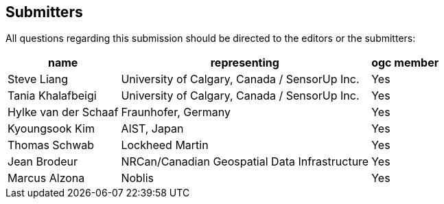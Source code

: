 [preface]
[[submitters]]
== Submitters

All questions regarding this submission should be directed to the editors or the submitters:

[%autowidth,cols="3*"]
|===
|name |representing |ogc member

|Steve Liang
|University of Calgary, Canada / SensorUp Inc.
|Yes

|Tania Khalafbeigi
|University of Calgary, Canada / SensorUp Inc.
|Yes

|Hylke van der Schaaf
|Fraunhofer, Germany
|Yes

|Kyoungsook Kim
|AIST, Japan
|Yes

|Thomas Schwab
|Lockheed Martin
|Yes

|Jean Brodeur
|NRCan/Canadian Geospatial Data Infrastructure
|Yes

|Marcus Alzona
|Noblis
|Yes
|===
